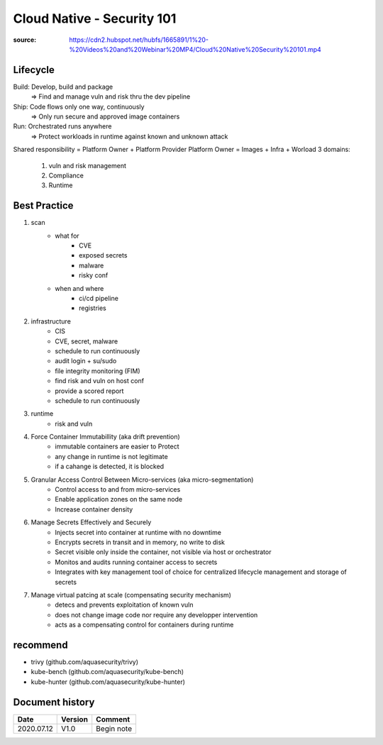Cloud Native - Security 101
###########################

:source: https://cdn2.hubspot.net/hubfs/1665891/1%20-%20Videos%20and%20Webinar%20MP4/Cloud%20Native%20Security%20101.mp4

Lifecycle
*********

Build: Develop, build and package 
    => Find and manage vuln and risk thru the dev pipeline

Ship: Code flows only one way, continuously
    => Only run secure and approved image containers

Run: Orchestrated runs anywhere
    => Protect workloads in runtime against known and unknown attack

Shared responsibility = Platform Owner + Platform Provider
Platform Owner = Images + Infra + Worload
3 domains:

    1. vuln and risk management
    2. Compliance
    3. Runtime

Best Practice
*************

1. scan
    * what for
        * CVE
        * exposed secrets
        * malware
        * risky conf
    * when and where
        * ci/cd pipeline
        * registries
2. infrastructure
    * CIS
    * CVE, secret, malware
    * schedule to run continuously
    * audit login + su/sudo
    * file integrity monitoring (FIM)


    * find risk and vuln on host conf
    * provide a scored report
    * schedule to run continuously
3. runtime
    * risk and vuln
4. Force Container Immutabillity (aka drift prevention)
    * immutable containers are easier to Protect
    * any change in runtime is not legitimate
    * if a cahange is detected, it is blocked
5. Granular Access Control Between Micro-services (aka micro-segmentation)
    * Control access to and from micro-services
    * Enable application zones on the same node
    * Increase container density
6. Manage Secrets Effectively and Securely
    * Injects secret into container at runtime with no downtime
    * Encrypts secrets in transit and in memory, no write to disk
    * Secret visible only inside the container, not visible via host or orchestrator
    * Monitos and audits running container access to secrets
    * Integrates with key management tool of choice for centralized lifecycle management and storage of secrets
7. Manage virtual patcing at scale (compensating security mechanism)
    * detecs and prevents exploitation of known vuln
    * does not change image code nor require any developper intervention
    * acts as a compensating control for containers during runtime

recommend
*********

* trivy (github.com/aquasecurity/trivy)
* kube-bench (github.com/aquasecurity/kube-bench)
* kube-hunter (github.com/aquasecurity/kube-hunter)

Document history
****************

+------------+---------+--------------------------------------------------------------------+
| Date       | Version | Comment                                                            |
+============+=========+====================================================================+
| 2020.07.12 | V1.0    | Begin note                                                         |
+------------+---------+--------------------------------------------------------------------+


